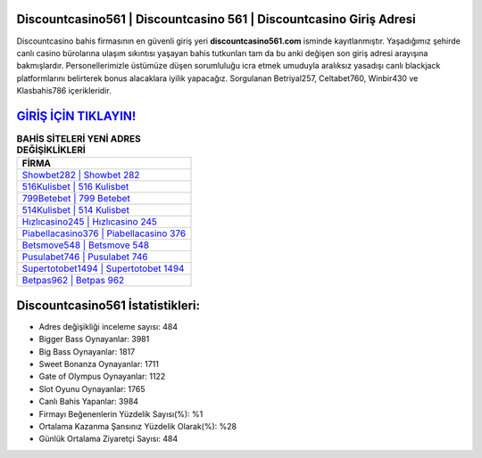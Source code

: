 ﻿Discountcasino561 | Discountcasino 561 | Discountcasino Giriş Adresi
===================================

.. image:: images/discountcasino-giris.jpg
   :width: 600
   
Discountcasino bahis firmasının en güvenli giriş yeri **discountcasino561.com** isminde kayıtlanmıştır. Yaşadığımız şehirde canlı casino bürolarına ulaşım sıkıntısı yaşayan bahis tutkunları tam da bu anki değişen son giriş adresi arayışına bakmışlardır. Personellerimizle üstümüze düşen sorumluluğu icra etmek umuduyla aralıksız yasadışı canlı blackjack platformlarını belirterek bonus alacaklara iyilik yapacağız. Sorgulanan Betriyal257, Celtabet760, Winbir430 ve Klasbahis786 içerikleridir.

`GİRİŞ İÇİN TIKLAYIN! <https://cutt.ly/QwVVg2Vk>`_
==============

.. list-table:: **BAHİS SİTELERİ YENİ ADRES DEĞİŞİKLİKLERİ**
   :widths: 100
   :header-rows: 1

   * - FİRMA
   * - `Showbet282 | Showbet 282 <showbet282-showbet-282-showbet-giris-adresi.html>`_
   * - `516Kulisbet | 516 Kulisbet <516kulisbet-516-kulisbet-kulisbet-giris-adresi.html>`_
   * - `799Betebet | 799 Betebet <799betebet-799-betebet-betebet-giris-adresi.html>`_	 
   * - `514Kulisbet | 514 Kulisbet <514kulisbet-514-kulisbet-kulisbet-giris-adresi.html>`_	 
   * - `Hızlıcasino245 | Hızlıcasino 245 <hizlicasino245-hizlicasino-245-hizlicasino-giris-adresi.html>`_ 
   * - `Piabellacasino376 | Piabellacasino 376 <piabellacasino376-piabellacasino-376-piabellacasino-giris-adresi.html>`_
   * - `Betsmove548 | Betsmove 548 <betsmove548-betsmove-548-betsmove-giris-adresi.html>`_	 
   * - `Pusulabet746 | Pusulabet 746 <pusulabet746-pusulabet-746-pusulabet-giris-adresi.html>`_
   * - `Supertotobet1494 | Supertotobet 1494 <supertotobet1494-supertotobet-1494-supertotobet-giris-adresi.html>`_
   * - `Betpas962 | Betpas 962 <betpas962-betpas-962-betpas-giris-adresi.html>`_
	 
Discountcasino561 İstatistikleri:
===================================	 
* Adres değişikliği inceleme sayısı: 484
* Bigger Bass Oynayanlar: 3981
* Big Bass Oynayanlar: 1817
* Sweet Bonanza Oynayanlar: 1711
* Gate of Olympus Oynayanlar: 1122
* Slot Oyunu Oynayanlar: 1765
* Canlı Bahis Yapanlar: 3984
* Firmayı Beğenenlerin Yüzdelik Sayısı(%): %1
* Ortalama Kazanma Şansınız Yüzdelik Olarak(%): %28
* Günlük Ortalama Ziyaretçi Sayısı: 484

